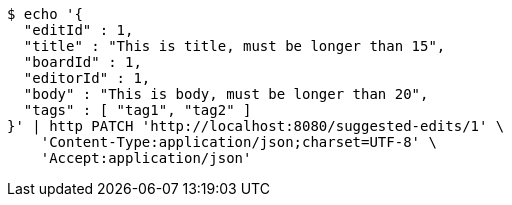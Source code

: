 [source,bash]
----
$ echo '{
  "editId" : 1,
  "title" : "This is title, must be longer than 15",
  "boardId" : 1,
  "editorId" : 1,
  "body" : "This is body, must be longer than 20",
  "tags" : [ "tag1", "tag2" ]
}' | http PATCH 'http://localhost:8080/suggested-edits/1' \
    'Content-Type:application/json;charset=UTF-8' \
    'Accept:application/json'
----